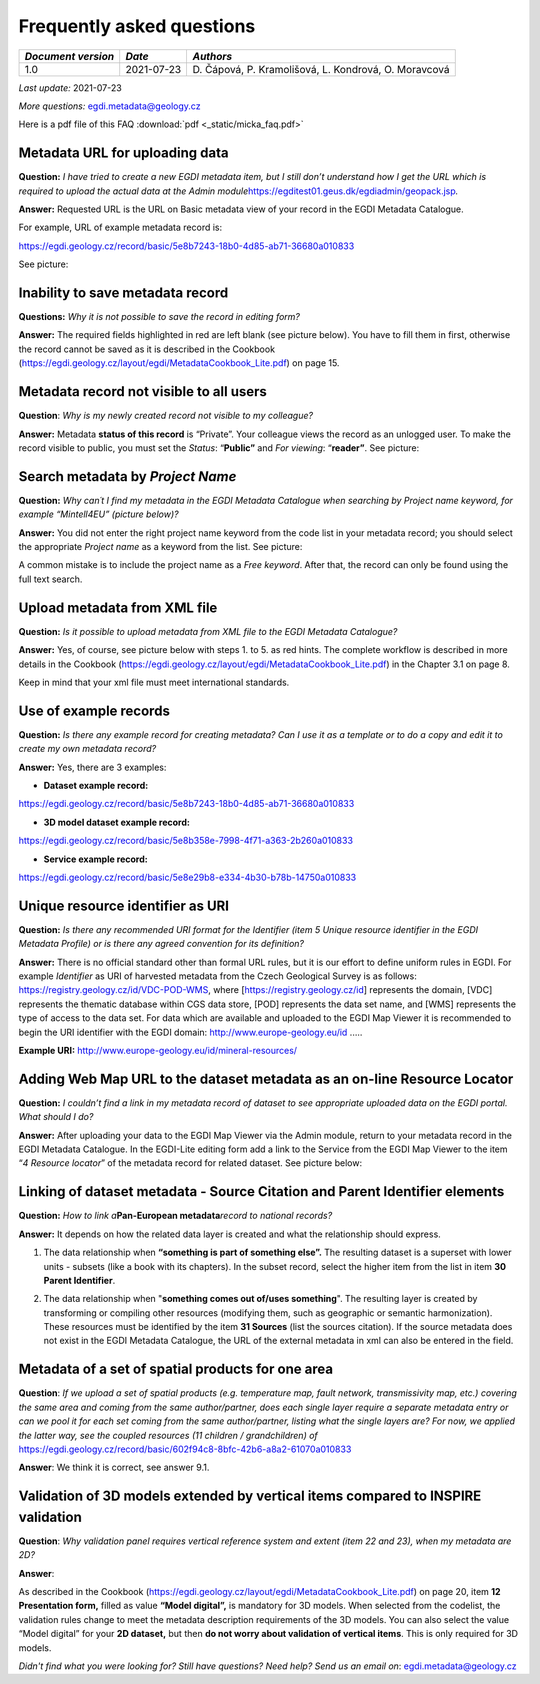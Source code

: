 ================================
Frequently asked questions
================================

+--------------------+------------+----------------------------------+
| *Document version* | *Date*     | *Authors*                        |
+====================+============+==================================+
| 1.0                | 2021-07-23 | D. Čápová, P. Kramolišová, L.    |
|                    |            | Kondrová, O. Moravcová           |
+--------------------+------------+----------------------------------+

*Last update:* 2021-07-23

*More questions:* egdi.metadata@geology.cz

Here is a pdf file of this FAQ :download:`pdf <_static/micka_faq.pdf>`

Metadata URL for uploading data
================================

**Question:** *I have tried to create a new EGDI metadata item, but I
still don’t understand how I get the URL which is required to upload the
actual data at the Admin
module*\ https://egditest01.geus.dk/egdiadmin/geopack.jsp\ *.*

**Answer:** Requested URL is the URL on Basic metadata view of your
record in the EGDI Metadata Catalogue.

For example, URL of example metadata record is: 

https://egdi.geology.cz/record/basic/5e8b7243-18b0-4d85-ab71-36680a010833

See picture:

|image1|

Inability to save metadata record
==================================

**Questions:** *Why it is not possible to save the record in editing
form?*

**Answer:** The required fields highlighted in red are left blank (see
picture below). You have to fill them in first, otherwise the record
cannot be saved as it is described in the Cookbook
(https://egdi.geology.cz/layout/egdi/MetadataCookbook_Lite.pdf) on page
15.

|image2|

Metadata record not visible to all users
========================================

**Question**: *Why is my newly created record not visible to my
colleague?*

**Answer:** Metadata **status of this record** is “Private”. Your
colleague views the record as an unlogged user. To make the record
visible to public, you must set the *Status*: “\ **Public”** and *For
viewing*: “\ **reader”**. See picture:

|image3|

Search metadata by *Project Name*
=================================

**Question:** *Why can´t I find my metadata in the EGDI Metadata
Catalogue when searching by Project name keyword, for example
“Mintell4EU” (picture below)?*

|image4|

**Answer:** You did not enter the right project name keyword from the
code list in your metadata record; you should select the appropriate
*Project name* as a keyword from the list. See picture:

|image5|

A common mistake is to include the project name as a *Free keyword*.
After that, the record can only be found using the full text search.

Upload metadata from XML file 
==============================

**Question:** *Is it possible to upload metadata from XML file to the
EGDI Metadata Catalogue?*

**Answer:** Yes, of course, see picture below with steps 1. to 5. as red
hints. The complete workflow is described in more details in the
Cookbook (https://egdi.geology.cz/layout/egdi/MetadataCookbook_Lite.pdf)
in the Chapter 3.1 on page 8.

Keep in mind that your xml file must meet international standards.

|image6|

Use of example records 
=======================

**Question:** *Is there any example record for creating metadata? Can I
use it as a template or to do a copy and edit it to create my own
metadata record?*

**Answer:** Yes, there are 3 examples:

-  **Dataset example record:**

https://egdi.geology.cz/record/basic/5e8b7243-18b0-4d85-ab71-36680a010833

-  **3D model dataset example record:**

https://egdi.geology.cz/record/basic/5e8b358e-7998-4f71-a363-2b260a010833

-  **Service example record:**

https://egdi.geology.cz/record/basic/5e8e29b8-e334-4b30-b78b-14750a010833

Unique resource identifier as URI
==================================

**Question:** *Is there any recommended URI format for the Identifier (item 5 Unique resource identifier in the EGDI Metadata Profile) or is there any agreed convention for its definition?*


**Answer:** There is no official standard other than formal URL rules,
but it is our effort to define uniform rules in EGDI. For example
*Identifier* as URI of harvested metadata from the Czech Geological
Survey is as follows: https://registry.geology.cz/id/VDC-POD-WMS, where
[https://registry.geology.cz/id] represents the domain, [VDC] represents
the thematic database within CGS data store, [POD] represents the data
set name, and [WMS] represents the type of access to the data set. For
data which are available and uploaded to the EGDI Map Viewer it is
recommended to begin the URI identifier with the EGDI domain:
http://www.europe-geology.eu/id .....

**Example URI:** http://www.europe-geology.eu/id/mineral-resources/

Adding Web Map URL to the dataset metadata as an on-line Resource Locator 
==========================================================================

**Question:** *I couldn’t find a link in my metadata record of
dataset to see appropriate uploaded data on the EGDI portal. What
should I do?*

**Answer:** After uploading your data to the EGDI Map Viewer via the
Admin module, return to your metadata record in the EGDI Metadata
Catalogue. In the EGDI-Lite editing form add a link to the Service from
the EGDI Map Viewer to the item “\ *4 Resource locator*\ ” of the
metadata record for related dataset. See picture below:

|image7|

Linking of dataset metadata - Source Citation and Parent Identifier elements
=============================================================================

**Question:** *How to link a*\ **Pan-European metadata**\ *record to
national records?*

**Answer:** It depends on how the related data layer is created and what
the relationship should express.

1. The data relationship when **“something is part of something else”.**
   The resulting dataset is a superset with lower units - subsets (like
   a book with its chapters). In the subset record, select the higher
   item from the list in item **30 Parent Identifier**.

|image8|

2. The data relationship when "**something comes out of/uses
   something**". The resulting layer is created by transforming or
   compiling other resources (modifying them, such as geographic or
   semantic harmonization). These resources must be identified by the
   item **31 Sources** (list the sources citation). If the source
   metadata does not exist in the EGDI Metadata Catalogue, the URL of
   the external metadata in xml can also be entered in the field.

|image9|

Metadata of a set of spatial products for one area
===================================================


**Question**: *If we upload a set of spatial products (e.g. temperature map, fault network, transmissivity map, etc.) covering the same area and coming from the same author/partner, does each single layer require a separate metadata entry or can we pool it for each set coming from the same author/partner, listing what the single layers are? For now, we applied the latter way, see the coupled resources (11 children / grandchildren) of* https://egdi.geology.cz/record/basic/602f94c8-8bfc-42b6-a8a2-61070a010833 


**Answer**: We think it is correct, see answer 9.1.

Validation of 3D models extended by vertical items compared to INSPIRE validation
=================================================================================

**Question**: *Why validation panel requires vertical reference system
and extent (item 22 and 23), when my metadata are 2D?*

**Answer**:

As described in the Cookbook
(https://egdi.geology.cz/layout/egdi/MetadataCookbook_Lite.pdf) on page
20, item **12 Presentation form,** filled as value **“Model digital”,**
is mandatory for 3D models. When selected from the codelist, the
validation rules change to meet the metadata description requirements of
the 3D models. You can also select the value “Model digital” for your
**2D dataset,** but then **do not worry about validation of vertical
items**. This is only required for 3D models.

|image10|

*Didn't find what you were looking for? Still have questions? Need help?
Send us an email on*: egdi.metadata@geology.cz

.. |image1| image:: _static/images/faq/media/image1.png
   :width: 6.29861in
   :height: 4.47431in
.. |image2| image:: _static/images/faq/media/image2.png
   :width: 5.9in
   :height: 3.90833in
.. |image3| image:: _static/images/faq/media/image3.png
   :width: 5.98333in
   :height: 0.30833in
.. |image4| image:: _static/images/faq/media/image4.png
   :width: 6.29566in
   :height: 4.03381in
.. |image5| image:: _static/images/faq/media/image5.png
   :width: 6.29861in
   :height: 1.97431in
.. |image6| image:: _static/images/faq/media/image6.png
   :width: 6.30208in
   :height: 5.69792in
.. |image7| image:: _static/images/faq/media/image7.png
   :width: 6.29861in
   :height: 6.01319in
.. |image8| image:: _static/images/faq/media/image8.png
   :width: 6.3in
   :height: 2.55502in
.. |image9| image:: _static/images/faq/media/image9.png
   :width: 6.3in
   :height: 1.72348in
.. |image10| image:: _static/images/faq/media/image10.png
   :width: 6.28542in
   :height: 2.07153in
